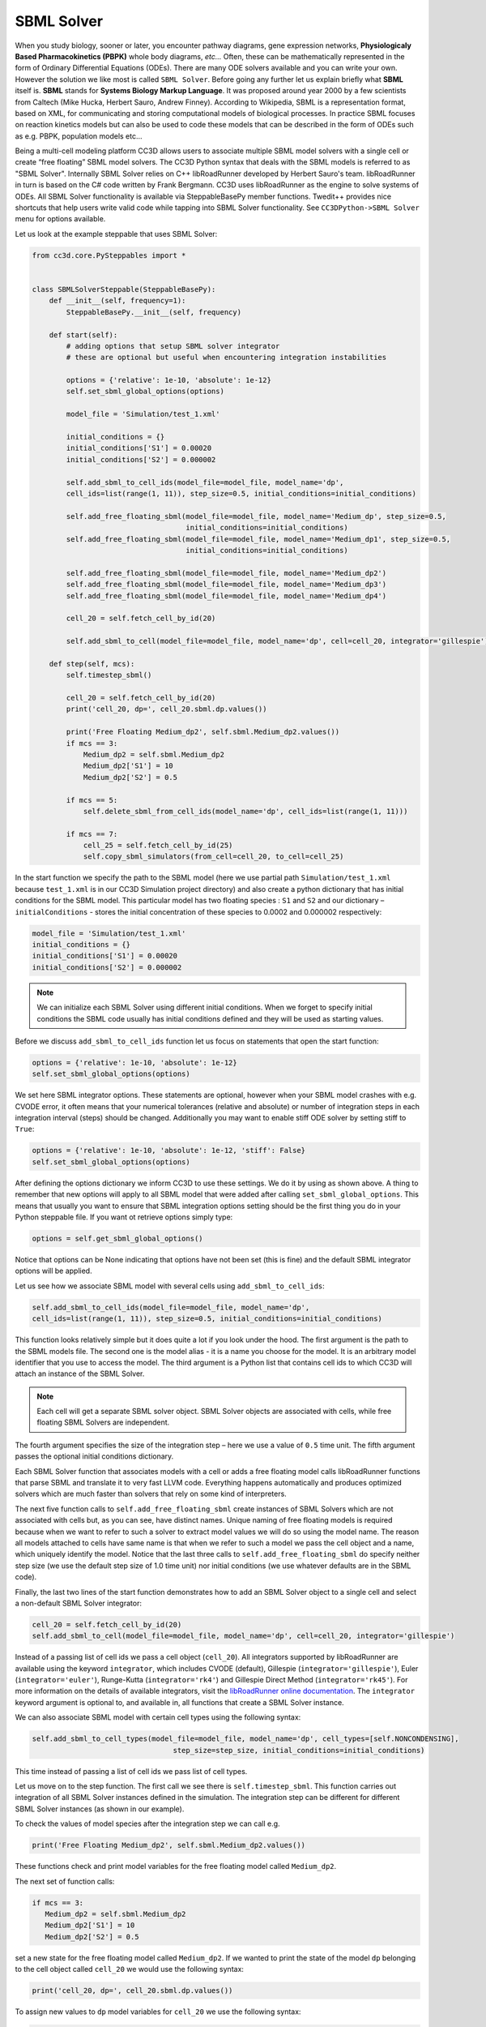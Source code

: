 SBML Solver
===========

When you study biology, sooner or later, you encounter pathway diagrams,
gene expression networks, **Physiologicaly Based Pharmacokinetics (PBPK)**
whole body diagrams, *etc...* Often, these can be mathematically represented
in the form of Ordinary Differential Equations (ODEs). There are many
ODE solvers available and you can write your own. However the solution
we like most is called ``SBML Solver``. Before going any further let us
explain briefly what **SBML** itself is. **SBML** stands for **Systems Biology Markup Language**.
It was proposed around year 2000 by a few scientists from
Caltech (Mike Hucka, Herbert Sauro, Andrew Finney). According to
Wikipedia, SBML is a representation format, based on XML, for
communicating and storing computational models of biological processes.
In practice SBML focuses on reaction kinetics models but can also be
used to code these models that can be described in the form of ODEs such
as e.g. PBPK, population models etc…

Being a multi-cell modeling platform CC3D allows users to associate
multiple SBML model solvers with a single cell or create “free floating”
SBML model solvers. The CC3D Python syntax that deals with the SBML
models is referred to as "SBML Solver". Internally SBML Solver relies on
C++ libRoadRunner developed by Herbert Sauro's team. libRoadRunner in turn
is based on the C# code written by Frank Bergmann. CC3D uses
libRoadRunner as the engine to solve systems of ODEs. All SBML Solver
functionality is available via SteppableBasePy member functions.
Twedit++ provides nice shortcuts that help users write valid code while
tapping into SBML Solver functionality. See ``CC3DPython->SBML Solver`` menu
for options available.

Let us look at the example steppable that uses SBML Solver:

.. code-block:: python

   from cc3d.core.PySteppables import *


   class SBMLSolverSteppable(SteppableBasePy):
       def __init__(self, frequency=1):
           SteppableBasePy.__init__(self, frequency)

       def start(self):
           # adding options that setup SBML solver integrator
           # these are optional but useful when encountering integration instabilities

           options = {'relative': 1e-10, 'absolute': 1e-12}
           self.set_sbml_global_options(options)

           model_file = 'Simulation/test_1.xml'

           initial_conditions = {}
           initial_conditions['S1'] = 0.00020
           initial_conditions['S2'] = 0.000002

           self.add_sbml_to_cell_ids(model_file=model_file, model_name='dp',
           cell_ids=list(range(1, 11)), step_size=0.5, initial_conditions=initial_conditions)

           self.add_free_floating_sbml(model_file=model_file, model_name='Medium_dp', step_size=0.5,
                                       initial_conditions=initial_conditions)
           self.add_free_floating_sbml(model_file=model_file, model_name='Medium_dp1', step_size=0.5,
                                       initial_conditions=initial_conditions)

           self.add_free_floating_sbml(model_file=model_file, model_name='Medium_dp2')
           self.add_free_floating_sbml(model_file=model_file, model_name='Medium_dp3')
           self.add_free_floating_sbml(model_file=model_file, model_name='Medium_dp4')

           cell_20 = self.fetch_cell_by_id(20)

           self.add_sbml_to_cell(model_file=model_file, model_name='dp', cell=cell_20, integrator='gillespie')

       def step(self, mcs):
           self.timestep_sbml()

           cell_20 = self.fetch_cell_by_id(20)
           print('cell_20, dp=', cell_20.sbml.dp.values())

           print('Free Floating Medium_dp2', self.sbml.Medium_dp2.values())
           if mcs == 3:
               Medium_dp2 = self.sbml.Medium_dp2
               Medium_dp2['S1'] = 10
               Medium_dp2['S2'] = 0.5

           if mcs == 5:
               self.delete_sbml_from_cell_ids(model_name='dp', cell_ids=list(range(1, 11)))

           if mcs == 7:
               cell_25 = self.fetch_cell_by_id(25)
               self.copy_sbml_simulators(from_cell=cell_20, to_cell=cell_25)



In the start function we specify the path to the SBML model (here we use
partial path ``Simulation/test_1.xml`` because ``test_1.xml`` is in our CC3D
Simulation project directory) and also create a python dictionary that has
initial conditions for the SBML model. This particular model has two
floating species : ``S1`` and ``S2`` and our dictionary – ``initialConditions`` -
stores the initial concentration of these species to 0.0002 and 0.000002
respectively:

.. code-block:: python

   model_file = 'Simulation/test_1.xml'
   initial_conditions = {}
   initial_conditions['S1'] = 0.00020
   initial_conditions['S2'] = 0.000002


.. note::

   We can initialize each SBML Solver using different initial conditions. When we forget to specify initial conditions the SBML code usually has initial conditions defined and they will be used as starting values.

Before we discuss ``add_sbml_to_cell_ids`` function let us focus on statements
that open the start function:

.. code-block:: python

   options = {'relative': 1e-10, 'absolute': 1e-12}
   self.set_sbml_global_options(options)

We set here SBML integrator options. These statements are optional,
however when your SBML model crashes with e.g. CVODE error, it often
means that your numerical tolerances (relative and absolute) or number
of integration steps in each integration interval (steps) should be
changed. Additionally you may want to enable stiff ODE solver by setting
stiff to ``True``:

.. code-block:: python

   options = {'relative': 1e-10, 'absolute': 1e-12, 'stiff': False}
   self.set_sbml_global_options(options)


After defining the options dictionary we inform CC3D to use these settings.
We do it by using as shown above. A thing to remember that new options
will apply to all SBML model that were added after calling
``set_sbml_global_options``. This means that usually you want to ensure that
SBML integration options setting should be the first thing you do in your
Python steppable file. If you want ot retrieve options simply type:

.. code-block:: python

    options = self.get_sbml_global_options()

Notice that options can be None indicating that options have not been
set (this is fine) and the default SBML integrator options will be
applied.

Let us see how we associate SBML model with several cells using ``add_sbml_to_cell_ids``:

.. code-block:: python

   self.add_sbml_to_cell_ids(model_file=model_file, model_name='dp',
   cell_ids=list(range(1, 11)), step_size=0.5, initial_conditions=initial_conditions)

This function looks relatively simple but it does quite a lot if you
look under the hood. The first argument is the path to the SBML models file. The
second one is the model alias - it is a name you choose for the model. It is an
arbitrary model identifier that you use to access the model. The third argument is a
Python list that contains cell ids to which CC3D will attach an instance
of the SBML Solver.

.. note::
   Each cell will get a separate SBML solver object. SBML Solver objects are associated with cells, while free floating SBML Solvers are independent.

The fourth argument specifies the size of the integration step – here we
use a value of ``0.5`` time unit. The fifth argument passes the optional initial conditions
dictionary.

Each SBML Solver function that associates models with a cell or adds a
free floating model calls libRoadRunner functions that parse SBML and
translate it to very fast LLVM code. Everything happens
automatically and produces optimized solvers which are much faster than
solvers that rely on some kind of interpreters.

The next five function calls to ``self.add_free_floating_sbml`` create instances of
SBML Solvers which are not associated with cells but, as you can see,
have distinct names. Unique naming of free floating models is required because
when we want to refer to such a solver to extract model values we will do so using the model name.
The reason all models attached to cells have same name is that when we
refer to such a model we pass the cell object and a name, which uniquely
identify the model. Notice that the last three calls to
``self.add_free_floating_sbml`` do specify neither step size (we use the default step
size of 1.0 time unit) nor initial conditions (we use whatever defaults are
in the SBML code).

Finally, the last two lines of the start function demonstrates how to add an SBML
Solver object to a single cell and select a non-default SBML Solver integrator:

.. code-block:: python

   cell_20 = self.fetch_cell_by_id(20)
   self.add_sbml_to_cell(model_file=model_file, model_name='dp', cell=cell_20, integrator='gillespie')

Instead of a passing list of cell ids we pass a cell object (``cell_20``). All integrators
supported by libRoadRunner are available using the keyword ``integrator``, which includes
CVODE (default), Gillespie (``integrator='gillespie'``), Euler (``integrator='euler'``),
Runge-Kutta (``integrator='rk4'``) and Gillespie Direct Method (``integrator='rk45'``).
For more information on the details of available integrators, visit the
`libRoadRunner online documentation <https://libroadrunner.readthedocs.io/en/latest/PythonAPIReference/cls_Integrator.html?highlight=integrator#rk4>`_.
The ``integrator`` keyword argument is optional to, and available in, all functions
that create a SBML Solver instance.

We can also associate SBML model with certain cell types using the
following syntax:

.. code-block:: python

   self.add_sbml_to_cell_types(model_file=model_file, model_name='dp', cell_types=[self.NONCONDENSING],
                                    step_size=step_size, initial_conditions=initial_conditions)

This time instead of passing a list of cell ids we pass list of cell
types.

Let us move on to the step function. The first call we see there is
``self.timestep_sbml``. This function carries out integration of all SBML
Solver instances defined in the simulation. The integration step can be
different for different SBML Solver instances (as shown in our example).

To check the values of model species after the integration step we can call
e.g.

.. code-block:: python

   print('Free Floating Medium_dp2', self.sbml.Medium_dp2.values())

These functions check and print model variables for the free floating model
called ``Medium_dp2``.

The next set of function calls:

.. code-block:: python

   if mcs == 3:
      Medium_dp2 = self.sbml.Medium_dp2
      Medium_dp2['S1'] = 10
      Medium_dp2['S2'] = 0.5

set a new state for the free floating model called ``Medium_dp2``. If we
wanted to print the state of the model ``dp`` belonging to the cell object called
``cell_20`` we would use the following syntax:

.. code-block:: python

    print('cell_20, dp=', cell_20.sbml.dp.values())

To assign new values to ``dp`` model variables for ``cell_20`` we use the
following syntax:

.. code-block:: python

    cell_20.sbml.dp['S1'] = 10
    cell_20.sbml.dp['S2'] = 0.5

.. note::

   We access a free-floating SBML Solver via ``self.sbml.MODEL_ALIAS`` syntax whereas SBML Solvers associated with a particular cell are accessed using a reference to the cell objects e.g. ``cell_20.sbml.MODEL_ALIAS``

Another useful operation within SBML Solver capabilities is deletion of
models. This is handy when at a certain point in your simulation you no
longer need to solve ODEs described in the SBML model. This is the
syntax that deletes a named SBML Solver model from specific cell ids:


.. code-block:: python

    self.delete_sbml_from_cell_ids(model_name='dp', cell_ids=list(range(1, 11)))

As you probably suspect, we can delete a named SBML Solver model from cell
types:

.. code-block:: python

    self.delete_sbml_from_cell_types(model_name='dp' ,cell_types=range[self.A,self.B])

from a single cell:

.. code-block:: python

    self.delete_sbml_from_cell(model_name='dp',cell=cell_20)

or delete a free floating SBML Solver object:

.. code-block:: python

    self.delete_free_floating_sbml(model_name='Medium_dp2'))

.. note::
   When cells get deleted all SBML Solver models attached to them are deleted automatically. You do not need to call ``delete_sbml`` functions in such a case.

Sometimes you may encounter a need to clone all SBML models from one
cell to another (e.g. in the mitosis ``updateAttributes`` function where you
clone SBML Solver objects from a parent cell to a child cell). SBML Solver
lets you do that very easily:

.. code-block:: python

   cell_10 = self.fetch_cell_by_id(10)
   cell_25 = self.fetch_cell_by_id(25)
   self.copy_sbml_simulators(from_cell=cell_10, to_cell=cell_25)

What happens here is that source cell (``from_cell``) provides SBML Solver
object templates and based on these templates new SBML Solver objects
are gets created and CC3D assigns them to target cell (``to_cell``). All
the state variables in the target SBML Solver objects are the same as
values in the source objects.

If you want to copy only select models you would use the following
syntax:

.. code-block:: python


   cell_10 = self.fetch_cell_by_id(10)
   cell_25 = self.fetch_cell_by_id(25)
   self.copy_sbml_simulators(from_cell=cell_10, to_cell=cell_25, sbml_names=['dp'])

As you can see there is a third argument - a Python list that specifies
which models to copy by name. Here we are copying only ``dp`` models. All other
models associated with the parent cells will not be copied.

This example demonstrates most important capabilities of SBML Solver.
The next example shows a slightly more complex simulation where we reset
initial condition of the SBML model before each integration step
(``Demos/SBMLSolverExamples/DeltaNotch``).

A full description of the Delta-Notch simulation is in the introduction to
CompuCell3D Manual. The Delta-Notch example demonstrates multi-cellular
implementation of Delta-Notch mutual inhibitory coupling. In this
juxtacrine signaling process, a cell’s level of membrane-bound Delta
depends on its intracellular level of activated Notch, which in turn
depends on the average level of membrane-bound Delta of its neighbors.
In such a situation, the Delta-Notch dynamics of the cells in a tissue
sheet will depend on the rate of cell rearrangement and the fluctuations
it induces. While the example does not explore the richness due to the
coupling of sub-cellular networks with inter-cellular networks and cell
behaviors, it already shows how different such behaviors can be from
those of their non-spatial simplifications. We begin with the ODE Delta-Notch
patterning model of Collier in which juxtacrine signaling controls the
internal levels of the cells’ Delta and Notch proteins. The base model
neglects the complexity of the interaction due to changing spatial relationships
in a real tissue:

.. math::
   :nowrap:

   \begin{eqnarray}
      \frac{dD}{dt}  & = & \left ( \nu \times \frac{1}{1+b N^h} -D \right )  \\
      \frac{dN}{dt} & = & \frac{\bar{D}^k}{a + \bar{D}^k} -N
   \end{eqnarray}

where :math:`D` and :math:`N` are the concentrations of activated Delta and
Notch proteins inside a cell, respecively, :math:`\bar{D}` is the average
concentration of activated Delta protein at the surface of the cell’s neighbors,
and :math:`a` and :math:`b` are saturation constants, and are Hill coefficients,
and :math:`\nu` is a constant that gives the relative lifetimes of Delta and Notch proteins.

|image17|

Figure 18 Diagram of Delta-Notch feedback regulation between and within
cells.

For the sake of simplicity let us assume that we downloaded the SBML model
implementing the Delta-Notch ODEs. How do we use such SBML model in CC3D?
Here is the code:

.. code-block:: python

   from random import uniform
   from cc3d.core.PySteppables import *


   class DeltaNotchClass(SteppableBasePy):
       def __init__(self, frequency=1):
           SteppableBasePy.__init__(self, frequency)

       def start(self):

           # adding options that setup SBML solver integrator
           # these are optional but useful when encounteting integration instabilities
           options = {'relative': 1e-10, 'absolute': 1e-12}
           self.set_sbml_global_options(options)

           model_file = 'Simulation/DN_Collier.sbml'
           self.add_sbml_to_cell_types(model_file=model_file, model_name='DN', cell_types=[self.TYPEA], step_size=0.2)

           for cell in self.cell_list:
               dn_model = cell.sbml.DN

               dn_model['D'] = uniform(0.9, 1.0)
               dn_model['N'] = uniform(0.9, 1.0)

               cell.dict['D'] = dn_model['D']
               cell.dict['N'] = dn_model['N']

       def step(self, mcs):

           for cell in self.cell_list:
               delta_tot = 0.0
               nn = 0
               for neighbor, commonSurfaceArea in self.get_cell_neighbor_data_list(cell):
                   if neighbor:
                       nn += 1

                       delta_tot += neighbor.sbml.DN['D']
               if nn > 0:
                   D_avg = delta_tot / nn

               cell.sbml.DN['Davg'] = D_avg
               cell.dict['D'] = D_avg
               cell.dict['N'] = cell.sbml.DN['N']

           self.timestep_sbml()

In the ``start`` function we add SBML model (``Simulation/DN_Collier.sbml``) to
all cells of type ``A`` (it is the only cell type in this simulation besides
``Medium``). Later in the for loop we initialize ``D`` and ``N`` species from the
SBML model using random values so that each cell has a different SBML model starting
state. We also store the initial SBML model in a cell dictionary for
visualization purposes – see the full code in
``Demos/SBMLSolverExamples/DeltaNotch``. In the ``step`` function for each
cell we visit its neighbors and sum the value of Delta in the neighboring
cells. We divide this value by the number of neighbors (this gives the
average Delta concentration in the neighboring cells - ``D_avg``). We pass
``D_avg`` to the SBML Solver for each cell and then carry out integration for
the next time step. Before calling ``self.timestep_sbml`` we store the
values of Delta and Notch concentrations in the cell dictionary, but we
do it for visualization purposes only. As you can see from this
example SBML Solver programing interface is convenient to use, not to
mention SBML Solver itself is a very powerful tool which allows
coupling cell-level and sub-cellular scales.

.. |image17| image:: images/image28.png
   :width: 1.64167in
   :height: 1.19167in

